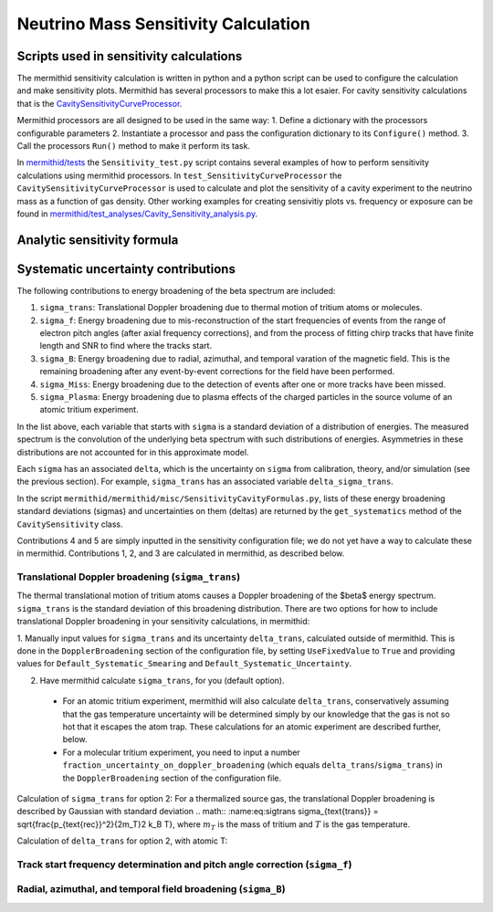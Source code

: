------------------
Neutrino Mass Sensitivity Calculation
------------------


Scripts used in sensitivity calculations
----------------------------------

The mermithid sensitivity calculation is written in python and a python script can be used to configure the calculation and make sensitivity plots.
Mermithid has several processors to make this a lot esaier. For cavity sensitivity calculations that is the `CavitySensitivityCurveProcessor`_.

.. _CavitySensitivityCurveProcessor: https://github.com/project8/mermithid/blob/feature/sensitivity_curve/mermithid/processors/Sensitivity/CavitySensitivityCurveProcessor.py

Mermithid processors are all designed to be used in the same way:
1. Define a dictionary with the processors configurable parameters
2. Instantiate a processor and pass the configuration dictionary to its ``Configure()`` method.
3. Call the processors ``Run()`` method to make it perform its task.

In `mermithid/tests`_ the ``Sensitivity_test.py`` script contains several examples of how to perform sensitivity calculations using mermithid processors. In ``test_SensitivityCurveProcessor`` the ``CavitySensitivityCurveProcessor`` is used to calculate and plot the sensitivity of a cavity experiment to the neutrino mass as a function of gas density.
Other working examples for creating sensivitiy plots vs. frequency or exposure can be found in `mermithid/test_analyses/Cavity_Sensitivity_analysis.py`_.

.. _mermithid/tests: https://github.com/project8/mermithid/blob/feature/sensitivity_curve/mermithid/tests
.. _mermithid/test_analyses/Cavity_Sensitivity_analysis.py: https://github.com/project8/mermithid/blob/feature/sensitivity_curve/test_analysis/Cavity_Sensitivity_analysis.py


Analytic sensitivity formula
----------------------------------


Systematic uncertainty contributions
----------------------------------

The following contributions to energy broadening of the beta spectrum are included:

1. ``sigma_trans``: Translational Doppler broadening due to thermal motion of tritium atoms or molecules.
2. ``sigma_f``: Energy broadening due to mis-reconstruction of the start frequencies of events from the range of electron pitch angles (after axial frequency corrections), and from the process of fitting chirp tracks that have finite length and SNR to find where the tracks start.
3. ``sigma_B``: Energy broadening due to radial, azimuthal, and temporal varation of the magnetic field. This is the remaining broadening after any event-by-event corrections for the field have been performed.
4. ``sigma_Miss``: Energy broadening due to the detection of events after one or more tracks have been missed.
5. ``sigma_Plasma``: Energy broadening due to plasma effects of the charged particles in the source volume of an atomic tritium experiment.

In the list above, each variable that starts with ``sigma`` is a standard deviation of a distribution of energies. The measured spectrum is the convolution of the underlying beta spectrum with such distributions of energies. Asymmetries in these distributions are not accounted for in this approximate model.

Each ``sigma`` has an associated ``delta``, which is the uncertainty on ``sigma`` from calibration, theory, and/or simulation (see the previous section). For example, ``sigma_trans`` has an associated variable ``delta_sigma_trans``.

In the script ``mermithid/mermithid/misc/SensitivityCavityFormulas.py``, lists of these energy broadening standard deviations (sigmas) and uncertainties on them (deltas) are returned by the ``get_systematics`` method of the ``CavitySensitivity`` class.

Contributions 4 and 5 are simply inputted in the sensitivity configuration file; we do not yet have a way to calculate these in mermithid. Contributions 1, 2, and 3 are calculated in mermithid, as described below.


Translational Doppler broadening (``sigma_trans``)
============================
The thermal translational motion of tritium atoms causes a Doppler broadening of the $\beta$ energy spectrum. ``sigma_trans`` is the standard deviation of this broadening distribution. There are two options for how to include translational Doppler broadening in your sensitivity calculations, in mermithid:

1. Manually input values for ``sigma_trans`` and its uncertainty ``delta_trans``, calculated outside of mermithid.
This is done in the ``DopplerBroadening`` section of the configuration file, by setting ``UseFixedValue`` to ``True`` and providing values for ``Default_Systematic_Smearing`` and ``Default_Systematic_Uncertainty``.

2. Have mermithid calculate ``sigma_trans``, for you (default option).
 - For an atomic tritium experiment, mermithid will also calculate ``delta_trans``, conservatively assuming that the gas temperature uncertainty will be determined simply by our knowledge that the gas is not so hot that it escapes the atom trap. These calculations for an atomic experiment are described further, below.
 - For a molecular tritium experiment, you need to input a number ``fraction_uncertainty_on_doppler_broadening`` (which equals ``delta_trans``/``sigma_trans``) in the ``DopplerBroadening`` section of the configuration file. 

Calculation of ``sigma_trans`` for option 2:
For a thermalized source gas, the translational Doppler broadening is described by Gaussian with standard deviation 
.. math:: :name:eq:sigtrans \sigma_{\text{trans}} = \sqrt{\frac{p_{\text{rec}}^2}{2m_T}2 k_B T},
where :math:`m_T` is the mass of tritium and :math:`T` is the gas temperature.


Calculation of ``delta_trans`` for option 2, with atomic T:



Track start frequency determination and pitch angle correction (``sigma_f``)
============================


Radial, azimuthal, and temporal field broadening (``sigma_B``)
============================

